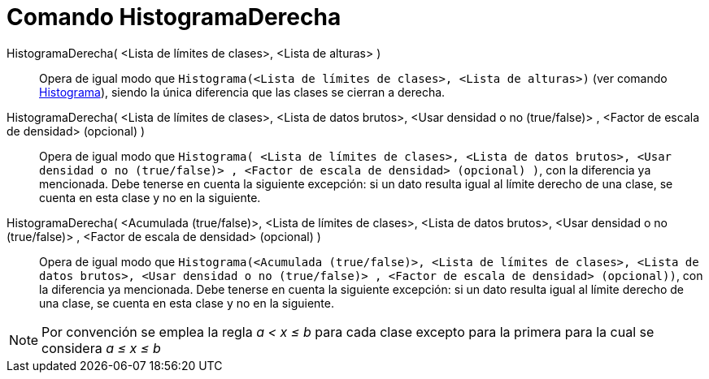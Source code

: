 = Comando HistogramaDerecha
:page-en: commands/HistogramRight
ifdef::env-github[:imagesdir: /es/modules/ROOT/assets/images]

HistogramaDerecha( <Lista de límites de clases>, <Lista de alturas> )::
  Opera de igual modo que `++Histograma(<Lista de límites de clases>, <Lista de alturas>)++`
  (ver comando xref:/commands/Histograma.adoc[Histograma]), siendo la única diferencia que las
  clases se cierran a derecha.

HistogramaDerecha( <Lista de límites de clases>, <Lista de datos brutos>, <Usar densidad o no (true/false)> , <Factor de escala de densidad> (opcional) )::
  Opera de igual modo que `++Histograma( <Lista de límites de clases>, <Lista de datos brutos>, <Usar densidad o no (true/false)> , <Factor de escala de densidad> (opcional) )++`, con la diferencia ya mencionada. Debe
  tenerse en cuenta la siguiente excepción: si un dato resulta igual al límite derecho de una clase, se cuenta en esta
  clase y no en la siguiente.

HistogramaDerecha( <Acumulada (true/false)>, <Lista de límites de clases>, <Lista de datos brutos>, <Usar densidad o no (true/false)> , <Factor de escala de densidad> (opcional) )::
  Opera de igual modo que `++Histograma(<Acumulada (true/false)>, <Lista de límites de clases>, <Lista de datos brutos>, <Usar densidad o no (true/false)> , <Factor de escala de densidad> (opcional))++`, con la diferencia ya mencionada. Debe
  tenerse en cuenta la siguiente excepción: si un dato resulta igual al límite derecho de una clase, se cuenta en esta
  clase y no en la siguiente.

[NOTE]
====

Por convención se emplea la regla _a < x ≤ b_ para
cada clase excepto para la primera para la cual se considera _a ≤ x ≤ b_

====
